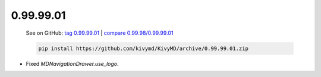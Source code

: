 0.99.99.01
-----------

    See on GitHub: `tag 0.99.99.01 <https://github.com/kivymd/KivyMD/tree/0.99.99.01>`_ | `compare 0.99.98/0.99.99.01 <https://github.com/kivymd/KivyMD/compare/0.99.98...0.99.99.01>`_

    .. code-block:: bash

       pip install https://github.com/kivymd/KivyMD/archive/0.99.99.01.zip

* Fixed `MDNavigationDrawer.use_logo`.
